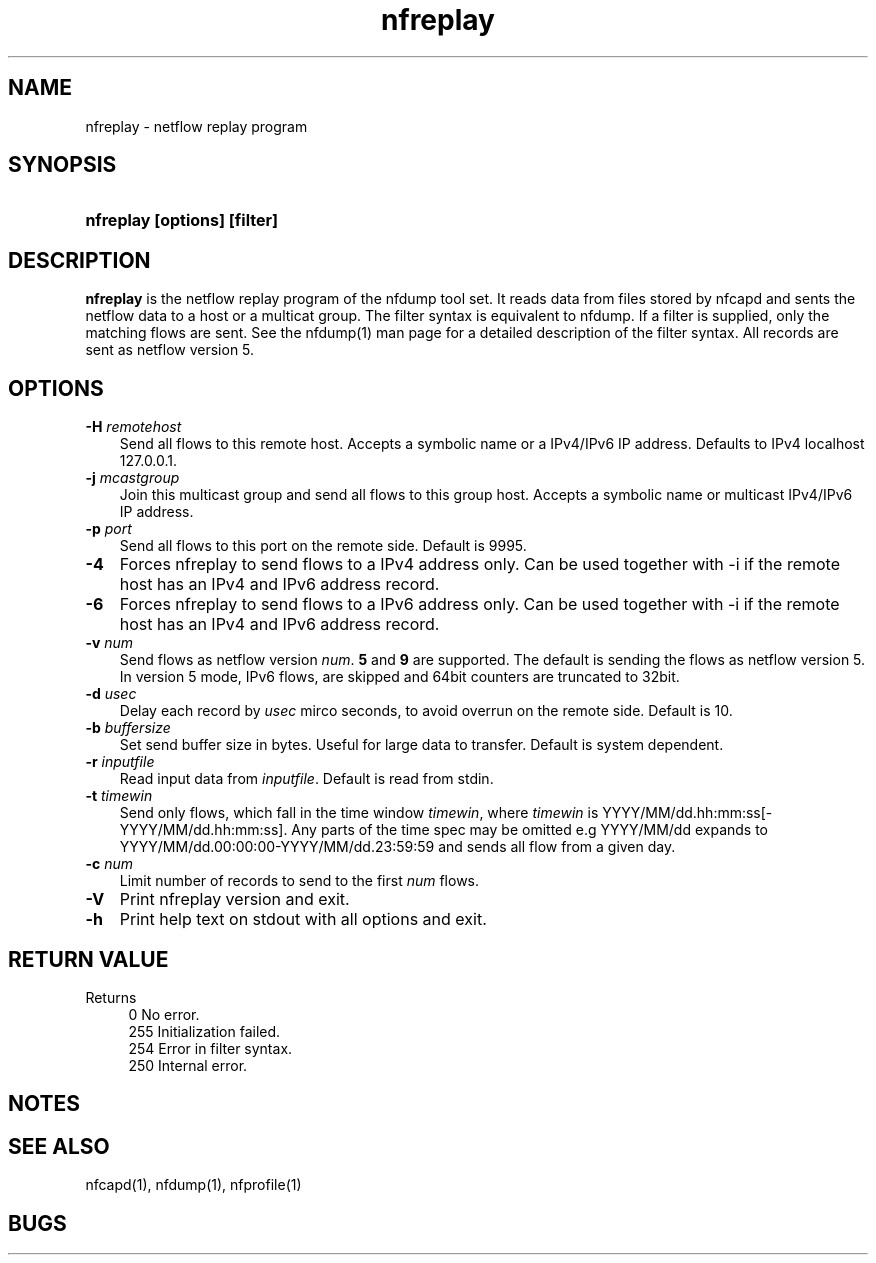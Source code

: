 .TH nfreplay 1 2009\-09\-09 "" ""
.SH NAME
nfreplay \- netflow replay program
.SH SYNOPSIS
.HP 5
.B nfreplay [options] [filter]
.SH DESCRIPTION
.B nfreplay
is the netflow replay program of the nfdump tool set. 
It reads data from files stored by nfcapd and sents the netflow
data to a host or a multicat group. The filter syntax is equivalent 
to nfdump. If a filter is supplied, only the matching flows are sent. 
See the nfdump(1) man page for a detailed description of the filter 
syntax. All records are sent as netflow version 5.

.SH OPTIONS
.TP 3
.B -H \fIremotehost
Send all flows to this remote host. Accepts a symbolic name or a IPv4/IPv6 
IP address.  Defaults to IPv4 localhost 127.0.0.1.
.TP 3
.B -j \fImcastgroup
Join this multicast group and send all flows to this group host. Accepts a 
symbolic name or multicast IPv4/IPv6 IP address.
.TP 3
.B -p \fIport
Send all flows to this port on the remote side. Default is 9995.
.TP 3
.B -4
Forces nfreplay to send flows to a IPv4 address only. Can be used together with \-i
if the remote host has an IPv4 and IPv6 address record.
.TP 3
.B -6
Forces nfreplay to send flows to a IPv6 address only. Can be used together with \-i
if the remote host has an IPv4 and IPv6 address record.
.TP 3
.B -v \fInum
Send flows as netflow version \fInum\fR. \fB5\fR and \fB9\fR are supported. The
default is sending the flows as netflow version 5. In version 5 mode, IPv6 flows, 
are skipped and 64bit counters are truncated to 32bit. 
.TP 3
.B -d \fIusec
Delay each record by \fIusec\fR mirco seconds, to avoid overrun on the remote
side. Default is 10.
.TP 3
.B -b \fIbuffersize
Set send buffer size in bytes. Useful for large data to transfer. Default is
system dependent.
.TP 3
.B -r \fIinputfile
Read input data from \fIinputfile\fR. Default is read from stdin.
.TP 3
.B -t \fItimewin
Send only flows, which fall in the time window \fItimewin\fR, where
\fItimewin\fR is YYYY/MM/dd.hh:mm:ss[\-YYYY/MM/dd.hh:mm:ss]. Any parts of
the time spec may be omitted e.g YYYY/MM/dd expands to 
YYYY/MM/dd.00:00:00\-YYYY/MM/dd.23:59:59 and sends all flow from a 
given day.
.TP 3
.B -c \fInum
Limit number of records to send to the first \fInum\fR flows.
.TP 3
.B -V
Print nfreplay version and exit.
.TP 3
.B -h
Print help text on stdout with all options and exit.
.SH "RETURN VALUE"
Returns 
.PD 0
.RS 4 
0   No error. \fn
.P
255 Initialization failed.
.P
254 Error in filter syntax.
.P
250 Internal error.
.RE
.PD
.SH NOTES
.P
.SH "SEE ALSO"
nfcapd(1), nfdump(1), nfprofile(1)
.SH BUGS

